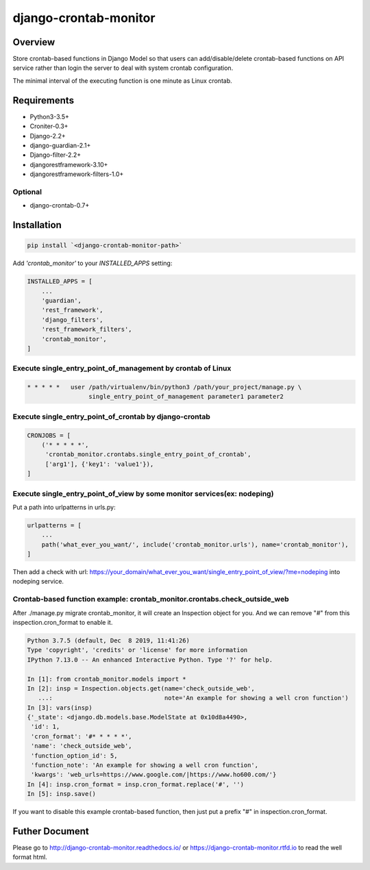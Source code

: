 django-crontab-monitor
===============================================================================

.. image:: https://readthedocs.org/projects/django-crontab-monitor/badge/?version=master
    :target: https://django-crontab-monitor.readthedocs.io/en/latest/?badge=master
    :alt: Documentation Status

Overview
-------------------------------------------------------------------------------

Store crontab-based functions in Django Model so that users can add/disable/delete
crontab-based functions on API service rather than login the server to deal
with system crontab configuration.

The minimal interval of the executing function is one minute as Linux crontab.

Requirements
-------------------------------------------------------------------------------

* Python3-3.5+
* Croniter-0.3+
* Django-2.2+
* django-guardian-2.1+
* Django-filter-2.2+
* djangorestframework-3.10+
* djangorestframework-filters-1.0+

Optional
...............................................................................

* django-crontab-0.7+

Installation
-------------------------------------------------------------------------------

.. code-block:: bash

    pip install `<django-crontab-monitor-path>`

Add `'crontab_monitor'` to your `INSTALLED_APPS` setting:

.. code-block:: python

    INSTALLED_APPS = [
        ...
        'guardian',
        'rest_framework',
        'django_filters',
        'rest_framework_filters',
        'crontab_monitor',
    ]

Execute single_entry_point_of_management by crontab of Linux
...............................................................................

.. code-block:: bash

    * * * * *   user /path/virtualenv/bin/python3 /path/your_project/manage.py \
                     single_entry_point_of_management parameter1 parameter2

Execute single_entry_point_of_crontab by django-crontab
...............................................................................

.. code-block:: python

    CRONJOBS = [
        ('* * * * *',
         'crontab_monitor.crontabs.single_entry_point_of_crontab',
         ['arg1'], {'key1': 'value1'}),
    ]

Execute single_entry_point_of_view by some monitor services(ex: nodeping)
...............................................................................

Put a path into urlpatterns in urls.py:

.. code-block:: python

    urlpatterns = [
        ...
        path('what_ever_you_want/', include('crontab_monitor.urls'), name='crontab_monitor'),
    ]

Then add a check with url:
https://your_domain/what_ever_you_want/single_entry_point_of_view/?me=nodeping
into nodeping service.

Crontab-based function example: crontab_monitor.crontabs.check_outside_web
...............................................................................

After ./manage.py migrate crontab_monitor, it will create an Inspection object for you.
And we can remove "#" from this inspection.cron_format to enable it.

.. code-block:: python

    Python 3.7.5 (default, Dec  8 2019, 11:41:26) 
    Type 'copyright', 'credits' or 'license' for more information
    IPython 7.13.0 -- An enhanced Interactive Python. Type '?' for help.

    In [1]: from crontab_monitor.models import *
    In [2]: insp = Inspection.objects.get(name='check_outside_web',
       ...:                               note='An example for showing a well cron function')
    In [3]: vars(insp)
    {'_state': <django.db.models.base.ModelState at 0x10d8a4490>,
     'id': 1,
     'cron_format': '#* * * * *',
     'name': 'check_outside_web',
     'function_option_id': 5,
     'function_note': 'An example for showing a well cron function',
     'kwargs': 'web_urls=https://www.google.com/|https://www.ho600.com/'}
    In [4]: insp.cron_format = insp.cron_format.replace('#', '')
    In [5]: insp.save()
    
If you want to disable this example crontab-based function, then just put a prefix "#"
in inspection.cron_format.

Futher Document
-------------------------------------------------------------------------------

Please go to http://django-crontab-monitor.readthedocs.io/ or https://django-crontab-monitor.rtfd.io to read the well format html.